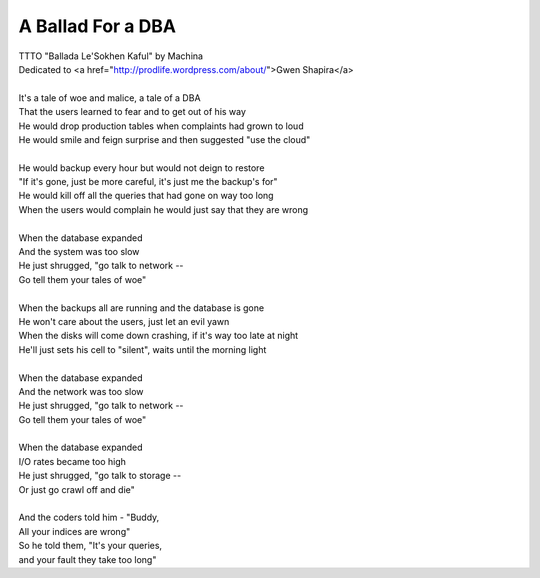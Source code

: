 A Ballad For a DBA
------------------

| TTTO "Ballada Le'Sokhen Kaful" by Machina
| Dedicated to <a href="http://prodlife.wordpress.com/about/">Gwen Shapira</a>
| 
| It's a tale of woe and malice, a tale of a DBA
| That the users learned to fear and to get out of his way
| He would drop production tables when complaints had grown to loud
| He would smile and feign surprise and then suggested "use the cloud"
| 
| He would backup every hour but would not deign to restore
| "If it's gone, just be more careful, it's just me the backup's for"
| He would kill off all the queries that had gone on way too long
| When the users would complain he would just say that they are wrong
| 
| When the database expanded
| And the system was too slow
| He just shrugged, "go talk to network --
| Go tell them your tales of woe"
| 
| When the backups all are running and the database is gone
| He won't care about the users, just let an evil yawn
| When the disks will come down crashing, if it's way too late at night
| He'll just sets his cell to "silent", waits until the morning light
| 
| When the database expanded
| And the network was too slow
| He just shrugged, "go talk to network --
| Go tell them your tales of woe"
| 
| When the database expanded
| I/O rates became too high
| He just shrugged, "go talk to storage --
| Or just go crawl off and die"
| 
| And the coders told him - "Buddy,
| All your indices are wrong"
| So he told them, "It's your queries,
| and your fault they take too long"
